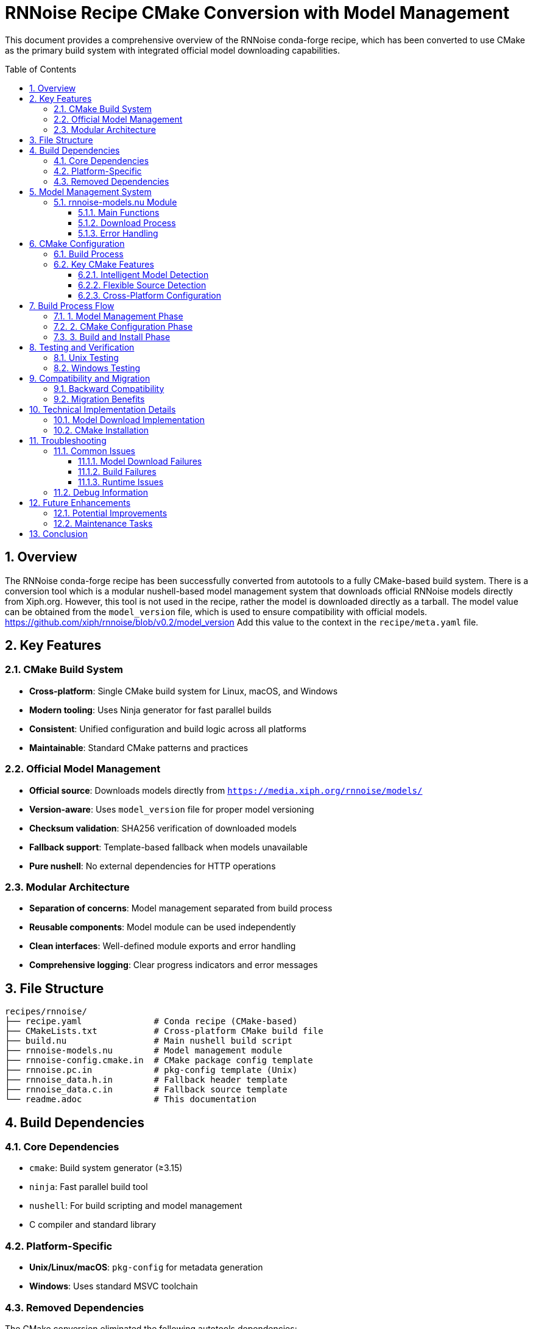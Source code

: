 = RNNoise Recipe CMake Conversion with Model Management
:toc:
:toc-placement: preamble
:toclevels: 3
:sectnums:
:icons: font
:source-highlighter: rouge

This document provides a comprehensive overview of the RNNoise conda-forge recipe,
which has been converted to use CMake as the primary build system with integrated official model downloading capabilities.

== Overview

The RNNoise conda-forge recipe has been successfully converted from autotools to a fully CMake-based build system.
There is a conversion tool which is a modular nushell-based model management system that downloads official RNNoise models directly from Xiph.org.
However, this tool is not used in the recipe, rather the model is downloaded directly as a tarball.
The model value can be obtained from the `model_version` file, which is used to ensure compatibility with official models.
https://github.com/xiph/rnnoise/blob/v0.2/model_version
Add this value to the context in the `recipe/meta.yaml` file.

== Key Features

=== CMake Build System

* *Cross-platform*: Single CMake build system for Linux, macOS, and Windows
* *Modern tooling*: Uses Ninja generator for fast parallel builds
* *Consistent*: Unified configuration and build logic across all platforms
* *Maintainable*: Standard CMake patterns and practices

=== Official Model Management

* *Official source*: Downloads models directly from `https://media.xiph.org/rnnoise/models/`
* *Version-aware*: Uses `model_version` file for proper model versioning
* *Checksum validation*: SHA256 verification of downloaded models
* *Fallback support*: Template-based fallback when models unavailable
* *Pure nushell*: No external dependencies for HTTP operations

=== Modular Architecture

* *Separation of concerns*: Model management separated from build process
* *Reusable components*: Model module can be used independently
* *Clean interfaces*: Well-defined module exports and error handling
* *Comprehensive logging*: Clear progress indicators and error messages

== File Structure

[source,text]
----
recipes/rnnoise/
├── recipe.yaml              # Conda recipe (CMake-based)
├── CMakeLists.txt           # Cross-platform CMake build file
├── build.nu                 # Main nushell build script
├── rnnoise-models.nu        # Model management module
├── rnnoise-config.cmake.in  # CMake package config template
├── rnnoise.pc.in            # pkg-config template (Unix)
├── rnnoise_data.h.in        # Fallback header template
├── rnnoise_data.c.in        # Fallback source template
└── readme.adoc              # This documentation
----

== Build Dependencies

=== Core Dependencies

* `cmake`: Build system generator (≥3.15)
* `ninja`: Fast parallel build tool
* `nushell`: For build scripting and model management
* C compiler and standard library

=== Platform-Specific

* *Unix/Linux/macOS*: `pkg-config` for metadata generation
* *Windows*: Uses standard MSVC toolchain

=== Removed Dependencies

The CMake conversion eliminated the following autotools dependencies:

* `autoconf` / `automake` / `libtool`
* `make`
* `wget` / `curl` (replaced with nushell's `http get`)

== Model Management System

=== rnnoise-models.nu Module

The model management is handled by a dedicated nushell module with the following capabilities:

==== Main Functions

* `download-models` - Downloads official RNNoise models
* `download-models-manual` - Manual download with full validation
* `extract-model` - Extracts and validates model archives
* `list-model-files` - Lists current model files
* `create-fallback-models` - Creates template fallback files

==== Download Process

. *Official script check*: Looks for `download_model.sh` script
. *Model version detection*: Reads `model_version` file for hash
. *HTTP download*: Uses nushell's `http get` to download from Xiph.org
. *Checksum validation*: Validates SHA256 hash using nushell's `hash` command
. *Extraction*: Extracts model archive using `tar`
. *Fallback creation*: Creates templates if download fails

==== Error Handling

* Graceful degradation when models unavailable
* Comprehensive error reporting with actionable information
* Multiple fallback strategies (script → manual → templates)
* Non-blocking failures (build continues with defaults)

== CMake Configuration

=== Build Process

. *Model download*: Execute model management module
. *CMake configuration*: Set up build with appropriate flags
. *Ninja compilation*: Fast parallel build
. *Installation*: Install libraries, headers, and metadata
. *Verification*: Confirm all expected files are present

=== Key CMake Features

==== Intelligent Model Detection

[source,cmake]
----
# Check for extracted model files first (from official download)
if(EXISTS "${CMAKE_CURRENT_SOURCE_DIR}/rnnoise_data.h" AND
   EXISTS "${CMAKE_CURRENT_SOURCE_DIR}/rnnoise_data.c")
    message(STATUS "Found extracted model data files in root - using downloaded model")
    set(HAS_MODEL_DATA TRUE)
    set(MODEL_DATA_DIR "${CMAKE_CURRENT_SOURCE_DIR}")
elseif(EXISTS "${CMAKE_CURRENT_SOURCE_DIR}/src/rnnoise_data.h" AND
       EXISTS "${CMAKE_CURRENT_SOURCE_DIR}/src/rnnoise_data.c")
    message(STATUS "Found model data files in src/ - using custom model")
    set(HAS_MODEL_DATA TRUE)
    set(MODEL_DATA_DIR "${CMAKE_CURRENT_SOURCE_DIR}/src")
----

==== Flexible Source Detection

[source,cmake]
----
# Filter to only include sources that actually exist
set(SOURCES)
foreach(source_file ${CORE_SOURCES})
    if(EXISTS "${CMAKE_CURRENT_SOURCE_DIR}/${source_file}")
        list(APPEND SOURCES ${source_file})
    else()
        message(STATUS "Skipping missing source: ${source_file}")
    endif()
endforeach()
----

==== Cross-Platform Configuration

[source,cmake]
----
if(WIN32)
    target_compile_definitions(rnnoise PRIVATE
        WIN32 _WINDOWS _USE_MATH_DEFINES _CRT_SECURE_NO_WARNINGS)
endif()

if(UNIX)
    target_link_libraries(rnnoise PRIVATE m)
    set_target_properties(rnnoise PROPERTIES
        VERSION 0.4.1 SOVERSION 0)
endif()
----

== Build Process Flow

=== 1. Model Management Phase

[source,nu]
----
# Download official RNNoise models using the models module
print "📥 Attempting to download official RNNoise models..."
let download_success = (download-models)

if $download_success {
    print "✅ Model download completed successfully"
} else {
    print "⚠️  Model download failed or not available, using fallbacks"
    create-fallback-models
}
----

=== 2. CMake Configuration Phase

[source,nu]
----
# Configure with CMake
print "🔧 Configuring with CMake..."
cd build

let cmake_args = [
    ".."
    $"-DCMAKE_INSTALL_PREFIX=($env.PREFIX)"
    $"-DCMAKE_BUILD_TYPE=Release"
    "-G" "Ninja"
]

let configure_result = (^cmake ...$final_cmake_args | complete)
----

=== 3. Build and Install Phase

[source,nu]
----
# Build with Ninja
print "🏗️  Building with Ninja..."
let cpu_count = ($env.CPU_COUNT? | default "1")
let build_result = (^ninja $"-j($cpu_count)" | complete)

# Install with Ninja
print "📦 Installing with Ninja..."
let install_result = (^ninja install | complete)
----

== Testing and Verification

The recipe includes comprehensive tests for both Unix and Windows platforms:

=== Unix Testing

[source,yaml]
----
- if: unix
  then:
    - test -f $PREFIX/lib/librnnoise${SHLIB_EXT}
    - test -f $PREFIX/include/rnnoise.h
    - pkg-config --exists --print-errors rnnoise
    - pkg-config --modversion rnnoise
----

=== Windows Testing

[source,yaml]
----
- if: win
  then:
    - if not exist "%LIBRARY_LIB%\rnnoise.lib" exit 1
    - if not exist "%LIBRARY_INC%\rnnoise.h" exit 1
----

== Compatibility and Migration

=== Backward Compatibility

* *API/ABI compatibility*: Same interface as autotools builds
* *pkg-config support*: Full metadata compatibility on Unix
* *CMake integration*: Enhanced `find_package()` support
* *Library versioning*: Proper SONAME handling on Unix

=== Migration Benefits

* *Faster builds*: Ninja generator with parallel compilation
* *Reduced dependencies*: Fewer external tools required
* *Better reliability*: Official model sources eliminate compatibility issues
* *Modern tooling*: Better IDE integration and debugging
* *Simplified maintenance*: Single build system to maintain
* *Enhanced portability*: Better cross-platform consistency

== Technical Implementation Details

=== Model Download Implementation

The model download uses RNNoise v0.2's official mechanism:

[source,nu]
----
# Manual download using model_version file
let hash = (open "model_version" | str trim)
let model = $"rnnoise_data-($hash).tar.gz"
let download_url = $"https://media.xiph.org/rnnoise/models/($model)"

# Use nushell's built-in http get command
http get $download_url | save $model

# Validate checksum using nushell's built-in hash command
let actual_hash = (open $model | hash sha256)
if $actual_hash == $hash {
    print "✅ Checksum validation passed"
    extract-model $model
}
----

=== CMake Installation

[source,cmake]
----
# Installation configuration
install(TARGETS rnnoise
    EXPORT rnnoise-targets
    RUNTIME DESTINATION bin
    LIBRARY DESTINATION lib
    ARCHIVE DESTINATION lib)

# Install headers
install(FILES "include/rnnoise.h" DESTINATION include)

# Generate pkg-config file for Unix platforms
if(UNIX)
    configure_file("${CMAKE_CURRENT_LIST_DIR}/rnnoise.pc.in"
                   "${CMAKE_CURRENT_BINARY_DIR}/rnnoise.pc" @ONLY)
    install(FILES "${CMAKE_CURRENT_BINARY_DIR}/rnnoise.pc"
            DESTINATION lib/pkgconfig)
endif()
----

== Troubleshooting

=== Common Issues

==== Model Download Failures

* *Network issues*: Check internet connectivity
* *Checksum mismatches*: Corrupted download, will retry automatically
* *Missing model_version*: Recipe will use template fallbacks

==== Build Failures

* *Missing CMake*: Ensure CMake ≥3.15 is available
* *Missing Ninja*: Install ninja build tool
* *Compiler issues*: Verify C compiler and standard library

==== Runtime Issues

* *Missing libraries*: Check installation paths
* *Symbol errors*: Verify proper linking and SONAME
* *pkg-config failures*: Ensure proper installation on Unix

=== Debug Information

The build process provides comprehensive logging:

[source,nu]
----
# Model status
list-model-files

# CMake configuration output
print $"📋 stdout: ($configure_result.stdout)"
print $"📋 stderr: ($configure_result.stderr)"

# Build verification
print "🔍 Verifying installation..."
----

== Future Enhancements

=== Potential Improvements

* *Model caching*: Cache downloaded models across builds
* *Multiple model support*: Support for different model variants
* *Build optimization*: Further compiler optimizations
* *Testing expansion*: More comprehensive runtime tests

=== Maintenance Tasks

* *Dependency updates*: Keep CMake and nushell current
* *Model updates*: Track new official model releases
* *Platform testing*: Regular validation across platforms
* *Performance monitoring*: Track build and runtime performance

== Conclusion

The RNNoise recipe now uses a modern, reliable build system that:

* *Eliminates compatibility issues*: Uses official model sources
* *Simplifies maintenance*: Single CMake build system
* *Improves reliability*: Comprehensive error handling and fallbacks
* *Enhances performance*: Fast parallel builds with Ninja
* *Maintains compatibility*: Full backward compatibility with existing consumers
* *Provides better tooling*: Modern development environment support

This conversion represents a significant improvement in the RNNoise conda-forge recipe,
providing a robust foundation for future development while maintaining full compatibility with existing software that depends on the RNNoise library.

The modular design with dedicated model management makes the recipe more maintainable and provides clear separation of concerns,
while the CMake-based build system offers better cross-platform consistency and performance.

